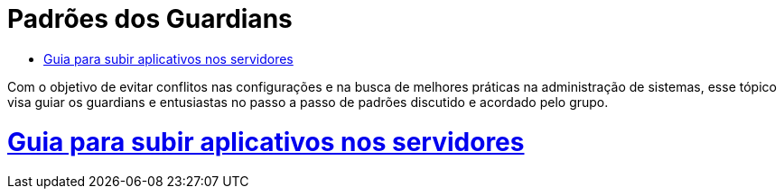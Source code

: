 = Padrões dos Guardians
:toc: macro
:toc-title:

toc::[]

Com o objetivo de evitar conflitos nas configurações e na busca de melhores práticas na administração de sistemas, esse tópico visa
guiar os guardians e entusiastas no passo a passo de padrões discutido e acordado pelo grupo.

= link:/docs/projetos/index.html[Guia para subir aplicativos nos servidores] 
